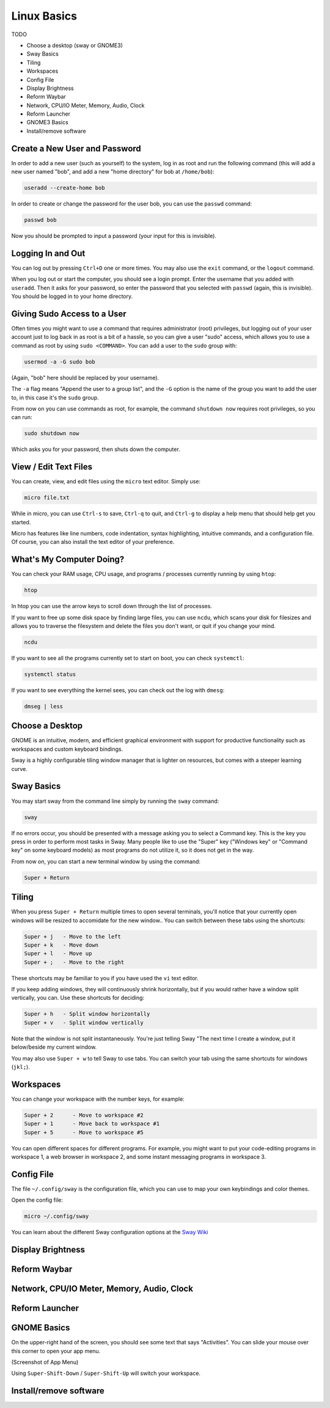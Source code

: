 Linux Basics
============

TODO

.. Things that are already done:
   - Create user and change password, log in and out
   - Navigate the filesystem: cd, ls
   - View/edit text files
   - What's the computer doing? htop, ncdu, systemctl

- Choose a desktop (sway or GNOME3)
- Sway Basics
- Tiling
- Workspaces
- Config File
- Display Brightness
- Reform Waybar
- Network, CPU/IO Meter, Memory, Audio, Clock
- Reform Launcher
- GNOME3 Basics
- Install/remove software


Create a New User and Password
------------------------------

In order to add a new user (such as yourself) to the system, log in as
root and run the following command (this will add a new user named
"bob", and add a new "home directory" for bob at ``/home/bob``):

.. code-block:: none

 useradd --create-home bob

In order to create or change the password for the user bob, you can
use the ``passwd`` command:

.. code-block:: none

 passwd bob

Now you should be prompted to input a password (your input for this is
invisible).

Logging In and Out
------------------

You can log out by pressing ``Ctrl+D`` one or more times. You may also
use the ``exit`` command, or the ``logout`` command.

When you log out or start the computer, you should see a login
prompt. Enter the username that you added with ``useradd``. Then it
asks for your password, so enter the password that you selected with
``passwd`` (again, this is invisible). You should be logged in to your
home directory.

Giving Sudo Access to a User
----------------------------

Often times you might want to use a command that requires
administrator (root) privileges, but logging out of your user account
just to log back in as root is a bit of a hassle, so you can give a
user "sudo" access, which allows you to use a command as root by using
``sudo <COMMAND>``. You can add a user to the ``sudo`` group with:

.. code-block:: none

 usermod -a -G sudo bob

(Again, "bob" here should be replaced by your username).

The ``-a`` flag means "Append the user to a group list", and the
``-G`` option is the name of the group you want to add the user to, in
this case it's the ``sudo`` group.

From now on you can use commands as root, for example, the command
``shutdown now`` requires root privileges, so you can run:

.. code-block:: none

 sudo shutdown now

Which asks you for your password, then shuts down the computer.

View / Edit Text Files
----------------------

You can create, view, and edit files using the ``micro`` text
editor. Simply use:

.. code-block:: none

 micro file.txt

While in micro, you can use ``Ctrl-s`` to save, ``Ctrl-q`` to quit,
and ``Ctrl-g`` to display a help menu that should help get you
started.

Micro has features like line numbers, code indentation, syntax
highlighting, intuitive commands, and a configuration file. Of course,
you can also install the text editor of your preference.

What's My Computer Doing?
-------------------------

You can check your RAM usage, CPU usage, and programs / processes
currently running by using ``htop``:

.. code-block:: none

 htop

In htop you can use the arrow keys to scroll down through the list of
processes.

If you want to free up some disk space by finding large files, you can
use ``ncdu``, which scans your disk for filesizes and allows you to
traverse the filesystem and delete the files you don't want, or quit
if you change your mind.

.. code-block:: none

 ncdu


If you want to see all the programs currently set to start on boot, you can check ``systemctl``:

.. code-block:: none

 systemctl status

If you want to see everything the kernel sees, you can check out the log with ``dmesg``:

.. code-block:: none

 dmseg | less

Choose a Desktop
----------------

GNOME is an intuitive, modern, and efficient graphical environment
with support for productive functionality such as workspaces and
custom keyboard bindings.

Sway is a highly configurable tiling window manager that is lighter on
resources, but comes with a steeper learning curve.

Sway Basics
-----------

You may start sway from the command line simply by running the
``sway`` command:

.. code-block:: none

 sway

If no errors occur, you should be presented with a message asking you
to select a Command key. This is the key you press in order to
perform most tasks in Sway. Many people like to use the "Super" key
("Windows key" or "Command key" on some keyboard models) as most
programs do not utilize it, so it does not get in the way.

From now on, you can start a new terminal window by using the command:

.. code-block:: none

 Super + Return

Tiling
------

When you press ``Super + Return`` multiple times to open several
terminals, you'll notice that your currently open windows will be
resized to accomidate for the new window.. You can switch between
these tabs using the shortcuts:

.. code-block:: none

 Super + j   - Move to the left
 Super + k   - Move down
 Super + l   - Move up
 Super + ;   - Move to the right

These shortcuts may be familiar to you if you have used the ``vi``
text editor.

If you keep adding windows, they will continuously shrink
horizontally, but if you would rather have a window split vertically,
you can. Use these shortcuts for deciding:

.. code-block:: none

 Super + h   - Split window horizontally
 Super + v   - Split window vertically

Note that the window is not split instantaneously. You're just telling
Sway "The next time I create a window, put it below/beside my current
window.

You may also use ``Super + w`` to tell Sway to use tabs. You can
switch your tab using the same shortcuts for windows (``jkl;``).

Workspaces
----------

You can change your workspace with the number keys, for example:

.. code-block:: none

 Super + 2      - Move to workspace #2
 Super + 1      - Move back to workspace #1
 Super + 5      - Move to workspace #5

You can open different spaces for different programs. For example, you
might want to put your code-editing programs in workspace 1, a web
browser in workspace 2, and some instant messaging programs in
workspace 3.

Config File
-----------

The file ``~/.config/sway`` is the configuration file, which you can
use to map your own keybindings and color themes.

Open the config file:

.. code-block:: none

 micro ~/.config/sway

You can learn about the different Sway configuration options at the `Sway Wiki <https://github.com/swaywm/sway/wiki>`_

Display Brightness
------------------

Reform Waybar
-------------

Network, CPU/IO Meter, Memory, Audio, Clock
-------------------------------------------

Reform Launcher
---------------

GNOME Basics
-------------

On the upper-right hand of the screen, you should see some text that
says "Activities". You can slide your mouse over this corner to open
your app menu.

(Screenshot of App Menu)

Using ``Super-Shift-Down`` / ``Super-Shift-Up`` will switch your
workspace.

Install/remove software
-----------------------
